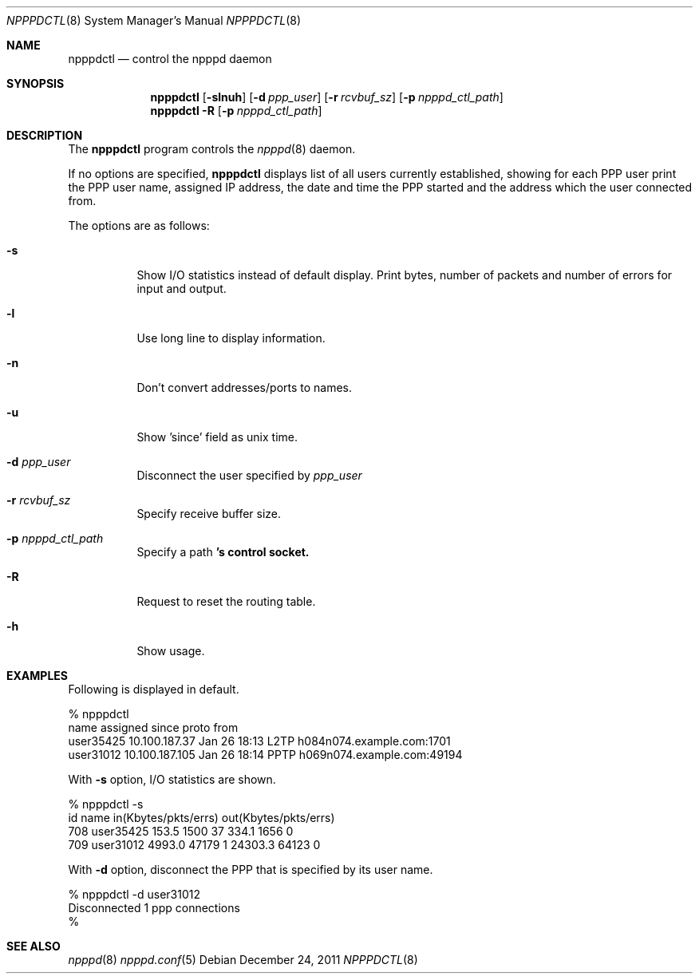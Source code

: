 .\"	$OpenBSD: npppdctl.8,v 1.3 2011/12/24 08:46:48 jmc Exp $
.\"
.\" Copyright (c) 2009 Internet Initiative Japan Inc.
.\" All rights reserved.
.\"
.\" Redistribution and use in source and binary forms, with or without
.\" modification, are permitted provided that the following conditions
.\" are met:
.\" 1. Redistributions of source code must retain the above copyright
.\"    notice, this list of conditions and the following disclaimer.
.\" 2. Redistributions in binary form must reproduce the above copyright
.\"    notice, this list of conditions and the following disclaimer in the
.\"    documentation and/or other materials provided with the distribution.
.\"
.\" THIS SOFTWARE IS PROVIDED BY THE AUTHOR AND CONTRIBUTORS ``AS IS'' AND
.\" ANY EXPRESS OR IMPLIED WARRANTIES, INCLUDING, BUT NOT LIMITED TO, THE
.\" IMPLIED WARRANTIES OF MERCHANTABILITY AND FITNESS FOR A PARTICULAR PURPOSE
.\" ARE DISCLAIMED.  IN NO EVENT SHALL THE AUTHOR OR CONTRIBUTORS BE LIABLE
.\" FOR ANY DIRECT, INDIRECT, INCIDENTAL, SPECIAL, EXEMPLARY, OR CONSEQUENTIAL
.\" DAMAGES (INCLUDING, BUT NOT LIMITED TO, PROCUREMENT OF SUBSTITUTE GOODS
.\" OR SERVICES; LOSS OF USE, DATA, OR PROFITS; OR BUSINESS INTERRUPTION)
.\" HOWEVER CAUSED AND ON ANY THEORY OF LIABILITY, WHETHER IN CONTRACT, STRICT
.\" LIABILITY, OR TORT (INCLUDING NEGLIGENCE OR OTHERWISE) ARISING IN ANY WAY
.\" OUT OF THE USE OF THIS SOFTWARE, EVEN IF ADVISED OF THE POSSIBILITY OF
.\" SUCH DAMAGE.
.\"
.Dd $Mdocdate: December 24 2011 $
.Dt NPPPDCTL 8
.Os
.Sh NAME
.Nm npppdctl
.Nd control the npppd daemon
.Sh SYNOPSIS
.Nm npppdctl
.Op Fl slnuh
.Op Fl d Ar ppp_user
.Op Fl r Ar rcvbuf_sz
.Op Fl p Ar npppd_ctl_path
.Nm npppdctl
.Fl R
.Op Fl p Ar npppd_ctl_path
.Sh DESCRIPTION
The
.Nm
program controls the
.Xr npppd 8
daemon.
.Pp
If no options are specified,
.Nm
displays list of all users currently established, showing for each PPP user
print the PPP user name, assigned IP address, the date and time the PPP
started and the address which the user connected from.
.Pp
The options are as follows:
.Bl -tag -width Ds
.It Fl s
Show I/O statistics instead of default display.
Print bytes, number of packets
and number of errors for input and output.
.It Fl l
Use long line to display information.
.It Fl n
Don't convert addresses/ports to names.
.It Fl u
Show 'since' field as unix time.
.It Fl d Ar ppp_user
Disconnect the user specified by
.Ar ppp_user
.It Fl r Ar rcvbuf_sz
Specify receive buffer size.
.It Fl p Ar npppd_ctl_path
Specify a path
.Nm 's control socket.
.It Fl R
Request to reset the routing table.
.It Fl h
Show usage.
.El
.Sh EXAMPLES
Following is displayed in default.
.Bd -literal -offset 0
% npppdctl
name             assigned         since         proto  from
user35425        10.100.187.37    Jan 26 18:13  L2TP   h084n074.example.com:1701
user31012        10.100.187.105   Jan 26 18:14  PPTP   h069n074.example.com:49194
.Ed
.Pp
With
.Fl s
option, I/O statistics are shown.
.Bd -literal -offset 0
% npppdctl -s
id       name                  in(Kbytes/pkts/errs)     out(Kbytes/pkts/errs)
    708  user35425                 153.5    1500    37      334.1    1656     0
    709  user31012                4993.0   47179     1    24303.3   64123     0
.Ed
.Pp
With
.Fl d
option, disconnect the PPP that is specified by its user name.
.Bd -literal -offset 0
% npppdctl -d user31012
Disconnected 1 ppp connections
%
.Ed
.Sh SEE ALSO
.Xr npppd 8
.Xr npppd.conf 5
